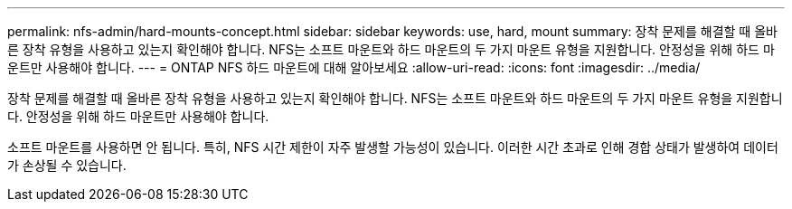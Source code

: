 ---
permalink: nfs-admin/hard-mounts-concept.html 
sidebar: sidebar 
keywords: use, hard, mount 
summary: 장착 문제를 해결할 때 올바른 장착 유형을 사용하고 있는지 확인해야 합니다. NFS는 소프트 마운트와 하드 마운트의 두 가지 마운트 유형을 지원합니다. 안정성을 위해 하드 마운트만 사용해야 합니다. 
---
= ONTAP NFS 하드 마운트에 대해 알아보세요
:allow-uri-read: 
:icons: font
:imagesdir: ../media/


[role="lead"]
장착 문제를 해결할 때 올바른 장착 유형을 사용하고 있는지 확인해야 합니다. NFS는 소프트 마운트와 하드 마운트의 두 가지 마운트 유형을 지원합니다. 안정성을 위해 하드 마운트만 사용해야 합니다.

소프트 마운트를 사용하면 안 됩니다. 특히, NFS 시간 제한이 자주 발생할 가능성이 있습니다. 이러한 시간 초과로 인해 경합 상태가 발생하여 데이터가 손상될 수 있습니다.
